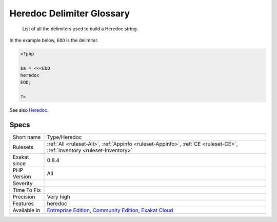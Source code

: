 .. _type-heredoc:

.. _heredoc-delimiter-glossary:

Heredoc Delimiter Glossary
++++++++++++++++++++++++++

  List of all the delimiters used to build a Heredoc string. 

In the example below, ``EOD`` is the delimiter.

.. code-block:: php
   
   <?php
   
   $a = <<<EOD
   heredoc
   EOD;
   
   ?>

See also `Heredoc <https://www.php.net/manual/en/language.types.string.php#language.types.string.syntax.heredoc>`_.


Specs
_____

+--------------+-----------------------------------------------------------------------------------------------------------------------------------------------------------------------------------------+
| Short name   | Type/Heredoc                                                                                                                                                                            |
+--------------+-----------------------------------------------------------------------------------------------------------------------------------------------------------------------------------------+
| Rulesets     | :ref:`All <ruleset-All>`, :ref:`Appinfo <ruleset-Appinfo>`, :ref:`CE <ruleset-CE>`, :ref:`Inventory <ruleset-Inventory>`                                                                |
+--------------+-----------------------------------------------------------------------------------------------------------------------------------------------------------------------------------------+
| Exakat since | 0.8.4                                                                                                                                                                                   |
+--------------+-----------------------------------------------------------------------------------------------------------------------------------------------------------------------------------------+
| PHP Version  | All                                                                                                                                                                                     |
+--------------+-----------------------------------------------------------------------------------------------------------------------------------------------------------------------------------------+
| Severity     |                                                                                                                                                                                         |
+--------------+-----------------------------------------------------------------------------------------------------------------------------------------------------------------------------------------+
| Time To Fix  |                                                                                                                                                                                         |
+--------------+-----------------------------------------------------------------------------------------------------------------------------------------------------------------------------------------+
| Precision    | Very high                                                                                                                                                                               |
+--------------+-----------------------------------------------------------------------------------------------------------------------------------------------------------------------------------------+
| Features     | heredoc                                                                                                                                                                                 |
+--------------+-----------------------------------------------------------------------------------------------------------------------------------------------------------------------------------------+
| Available in | `Entreprise Edition <https://www.exakat.io/entreprise-edition>`_, `Community Edition <https://www.exakat.io/community-edition>`_, `Exakat Cloud <https://www.exakat.io/exakat-cloud/>`_ |
+--------------+-----------------------------------------------------------------------------------------------------------------------------------------------------------------------------------------+


